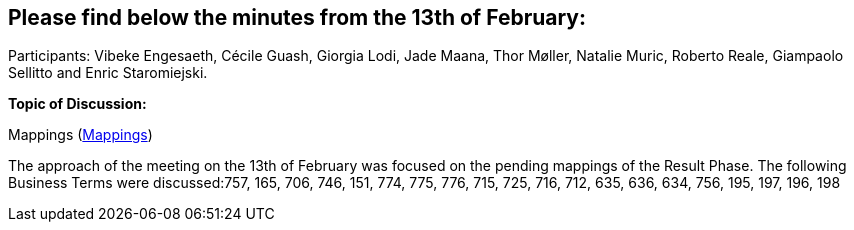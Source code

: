 == Please find below the minutes from the 13th of February:

Participants: Vibeke Engesaeth, Cécile Guash, Giorgia Lodi, Jade Maana, Thor Møller, Natalie Muric, Roberto Reale, Giampaolo Sellitto and Enric Staromiejski.

**Topic of Discussion: **

Mappings (link:https://github.com/OP-TED/ePO/tree/feature/frozen-2.0.2/analysis_and_design/eforms_mapping[Mappings])

The approach of the meeting on the 13th of February was focused on the pending mappings of the Result Phase. The following Business Terms were discussed:757, 165, 706, 746, 151, 774, 775, 776, 715, 725, 716, 712, 635, 636, 634, 756, 195, 197, 196, 198